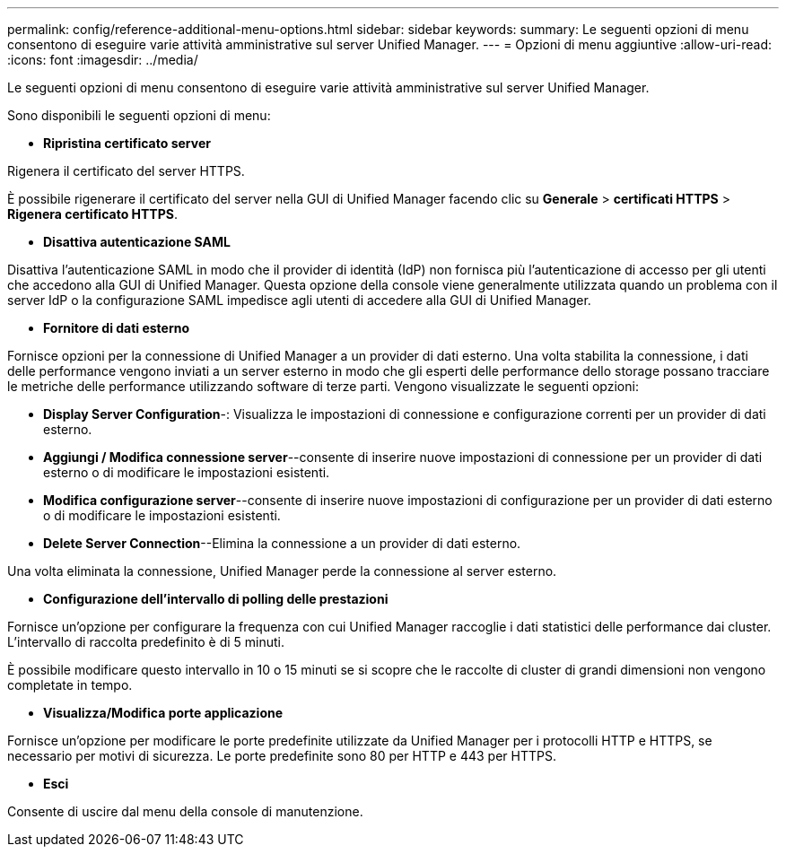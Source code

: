 ---
permalink: config/reference-additional-menu-options.html 
sidebar: sidebar 
keywords:  
summary: Le seguenti opzioni di menu consentono di eseguire varie attività amministrative sul server Unified Manager. 
---
= Opzioni di menu aggiuntive
:allow-uri-read: 
:icons: font
:imagesdir: ../media/


[role="lead"]
Le seguenti opzioni di menu consentono di eseguire varie attività amministrative sul server Unified Manager.

Sono disponibili le seguenti opzioni di menu:

* *Ripristina certificato server*


Rigenera il certificato del server HTTPS.

È possibile rigenerare il certificato del server nella GUI di Unified Manager facendo clic su *Generale* > *certificati HTTPS* > *Rigenera certificato HTTPS*.

* *Disattiva autenticazione SAML*


Disattiva l'autenticazione SAML in modo che il provider di identità (IdP) non fornisca più l'autenticazione di accesso per gli utenti che accedono alla GUI di Unified Manager. Questa opzione della console viene generalmente utilizzata quando un problema con il server IdP o la configurazione SAML impedisce agli utenti di accedere alla GUI di Unified Manager.

* *Fornitore di dati esterno*


Fornisce opzioni per la connessione di Unified Manager a un provider di dati esterno. Una volta stabilita la connessione, i dati delle performance vengono inviati a un server esterno in modo che gli esperti delle performance dello storage possano tracciare le metriche delle performance utilizzando software di terze parti. Vengono visualizzate le seguenti opzioni:

* *Display Server Configuration*-: Visualizza le impostazioni di connessione e configurazione correnti per un provider di dati esterno.
* *Aggiungi / Modifica connessione server*--consente di inserire nuove impostazioni di connessione per un provider di dati esterno o di modificare le impostazioni esistenti.
* *Modifica configurazione server*--consente di inserire nuove impostazioni di configurazione per un provider di dati esterno o di modificare le impostazioni esistenti.
* *Delete Server Connection*--Elimina la connessione a un provider di dati esterno.


Una volta eliminata la connessione, Unified Manager perde la connessione al server esterno.

* *Configurazione dell'intervallo di polling delle prestazioni*


Fornisce un'opzione per configurare la frequenza con cui Unified Manager raccoglie i dati statistici delle performance dai cluster. L'intervallo di raccolta predefinito è di 5 minuti.

È possibile modificare questo intervallo in 10 o 15 minuti se si scopre che le raccolte di cluster di grandi dimensioni non vengono completate in tempo.

* *Visualizza/Modifica porte applicazione*


Fornisce un'opzione per modificare le porte predefinite utilizzate da Unified Manager per i protocolli HTTP e HTTPS, se necessario per motivi di sicurezza. Le porte predefinite sono 80 per HTTP e 443 per HTTPS.

* *Esci*


Consente di uscire dal menu della console di manutenzione.
